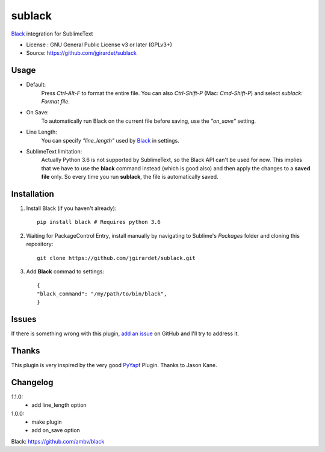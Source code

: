 ===============================
sublack
===============================


`Black`_ integration for SublimeText


* License : GNU General Public License v3 or later (GPLv3+) 
* Source: https://github.com/jgirardet/sublack



Usage
--------

* Default:
	Press `Ctrl-Alt-F` to format the entire file.
	You can also `Ctrl-Shift-P` (Mac: `Cmd-Shift-P`) and select `sublack: Format file`.

* On Save:
	To automatically run Black on the current file before saving, use the `"on_save"` setting.

* Line Length:
	You can specify `"line_length"` used by `Black`_ in settings.

* SublimeText limitation:
	Actually Python 3.6 is not supported by SublimeText, so the Black API can't be used for now. This implies that we have to use the **black** command instead (which is good also) and then apply the changes to a  **saved file** only. So every time you run **sublack**, the file is automatically saved.




Installation
-------------

#. Install Black (if you haven't already)::
   
	   pip install black # Requires python 3.6

#. Waiting for PackageControl Entry, install manually by navigating to Sublime's `Packages` folder and cloning this repository::

      git clone https://github.com/jgirardet/sublack.git

#. Add **Black** commad to settings::
   
	
	{
	"black_command": "/my/path/to/bin/black",
	}
.. #.  In PackageControlFind "sublack", and that's it !


Issues
---------

If there is something wrong with this plugin, `add an issue <https://github.com/kgirardet/sublack/issues>`_ on GitHub and I'll try to address it.


Thanks
----------

This plugin is very inspired by the very good `PyYapf <https://github.com/jason-kane/PyYapf>`_ Plugin. Thanks to Jason Kane.

Changelog
-----------

1.1.0:
	- add line_length option
1.0.0:
	- make plugin
	- add on_save option

_`Black`: https://github.com/ambv/black 